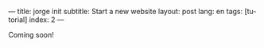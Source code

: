 ---
title: jorge init
subtitle: Start a new website
layout: post
lang: en
tags: [tutorial]
index: 2
---
#+OPTIONS: toc:nil num:nil
#+LANGUAGE: en

Coming soon!
